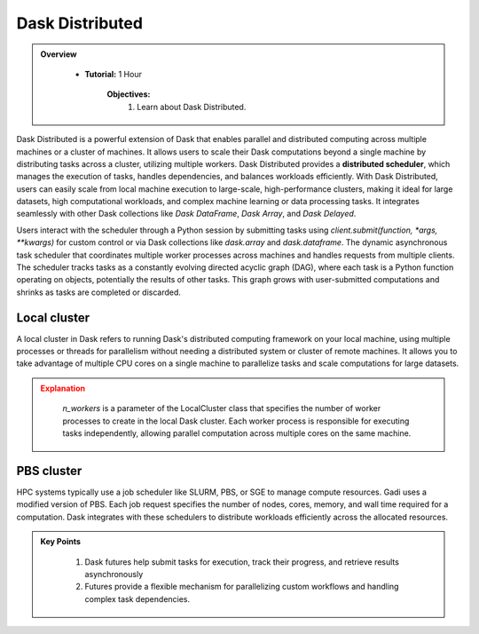 
Dask Distributed
---------------

.. admonition:: Overview
   :class: Overview

    * **Tutorial:** 1 Hour

        **Objectives:**
            #. Learn about Dask Distributed.


Dask Distributed is a powerful extension of Dask that enables parallel and distributed computing across multiple machines or a cluster of machines. 
It allows users to scale their Dask computations beyond a single machine by distributing tasks across a cluster, utilizing multiple workers. 
Dask Distributed provides a **distributed scheduler**, which manages the execution of tasks, handles dependencies, and balances workloads efficiently. 
With Dask Distributed, users can easily scale from local machine execution to large-scale, high-performance clusters, making it ideal for large 
datasets, high computational workloads, and complex machine learning or data processing tasks. It integrates seamlessly with other Dask collections 
like `Dask DataFrame`, `Dask Array`, and `Dask Delayed`.

.. image:: ../../figs/dask_cluster.png

Users interact with the scheduler through a Python session by submitting tasks using `client.submit(function, *args, **kwargs)` for custom 
control or via Dask collections like `dask.array` and `dask.dataframe`. The dynamic asynchronous task scheduler that coordinates multiple worker processes across 
machines and handles requests  from multiple clients. The scheduler tracks tasks as a constantly evolving directed acyclic graph (DAG), where each 
task is a Python function operating on objects,  potentially the results of other tasks. This graph grows with user-submitted computations and 
shrinks as tasks are completed or discarded.


Local cluster
~~~~~~~~~~~~~~~

A local cluster in Dask refers to running Dask's distributed computing framework on your local machine, using multiple processes or threads for 
parallelism without needing a distributed system or cluster of remote machines. It allows you to take advantage of multiple CPU cores on a 
single machine to parallelize tasks and scale computations for large datasets. 

..  code-block:: python
    :linenos:

    from dask.distributed import Client, LocalCluster

    # Set up a local cluster with a specific number of workers
    cluster = LocalCluster(n_workers=4)

    # Connect to the local cluster
    client = Client(cluster)

    # Submit a task to the local cluster
    future = client.submit(lambda x: x + 1, 10)

    # Get the result once the task is complete
    result = future.result()

.. admonition:: Explanation
   :class: attention

        `n_workers` is a parameter of the LocalCluster class that specifies the number of worker processes 
        to create in the local Dask cluster. Each worker process is responsible for executing tasks 
        independently, allowing parallel computation across multiple cores on the same machine.

PBS cluster
~~~~~~~~~~~~~~~

HPC systems typically use a job scheduler like SLURM, PBS, or SGE to manage compute resources. Gadi uses
a modified version of PBS. Each job request specifies the number of nodes, cores, memory, and wall 
time required for a computation. Dask integrates with these schedulers to distribute workloads 
efficiently across the allocated resources.



    
.. admonition:: Key Points
   :class: hint

    #. Dask futures help submit tasks for execution, track their progress, and retrieve results asynchronously
    #. Futures provide a flexible mechanism for parallelizing custom workflows and handling complex task dependencies.